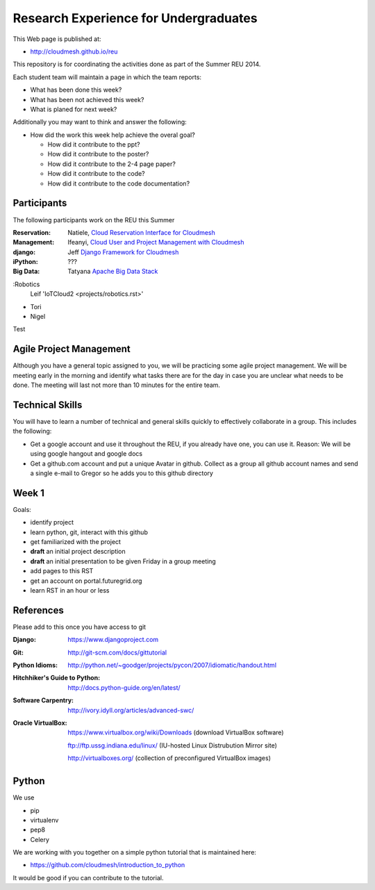 

Research Experience for Undergraduates
======================================================================

This Web page is published at:

* http://cloudmesh.github.io/reu

This repository is for coordinating the activities done as part of the
Summer REU 2014.

Each student team will maintain a page in which the team reports:

* What has been done this week?
* What has been not achieved this week?
* What is planed for next week?

Additionally you may want to think and answer the following:

* How did the work this week help achieve the overal goal?

  * How did it contribute to the ppt?
  * How did it contribute to the poster?
  * How did it contribute to the 2-4 page paper?
  * How did it contribute to the code?
  * How did it contribute to the code documentation?

Participants
----------------------------------------------------------------------

The following participants work on the REU this Summer


:Reservation:
   Natiele, `Cloud Reservation Interface for Cloudmesh <projects/reservation.rst>`_

:Management:
   Ifeanyi, `Cloud User and Project Management with Cloudmesh <projects/accounts.rst>`_

:django:
   Jeff `Django Framework for  Cloudmesh <projects/django.rst>`_

:iPython:
   ???

:Big Data:
   Tatyana `Apache Big Data Stack <projects/bigdata.rst>`_
  
:Robotics
   Leif 'IoTCloud2 <projects/robotics.rst>'
* Tori
* Nigel   


Test

Agile Project Management
----------------------------------------------------------------------

Although you have a general topic assigned to you, we will be
practicing some agile project management. We will be meeting early in
the morning and identify what tasks there are for the day in case you
are unclear what needs to be done. The meeting will last not more than
10 minutes for the entire team.

Technical Skills
----------------------------------------------------------------------

You will have to learn a number of technical and general skills
quickly to effectively collaborate in a group. This includes the
following:

* Get a google account and use it throughout the REU, if you already
  have one, you can use it. Reason: We will be using google hangout
  and google docs

* Get a github.com account and put a unique Avatar in github. Collect
  as a group all github account names and send a single e-mail to
  Gregor so he adds you to this github directory

Week 1
----------------------------------------------------------------------

Goals:

* identify project
* learn python, git, interact with this github
* get familiarized with the project
* **draft** an initial project description
* **draft** an initial presentation to be given Friday in a group meeting
* add pages to this RST
* get an account on portal.futuregrid.org
* learn RST in an hour or less

References
----------------------------------------------------------------------

Please add to this once you have access to git 

:Django:
   https://www.djangoproject.com

:Git: 
   http://git-scm.com/docs/gittutorial

:Python Idioms:
   http://python.net/~goodger/projects/pycon/2007/idiomatic/handout.html

:Hitchhiker's Guide to Python:
   http://docs.python-guide.org/en/latest/

:Software Carpentry:
   http://ivory.idyll.org/articles/advanced-swc/

:Oracle VirtualBox:
   https://www.virtualbox.org/wiki/Downloads (download VirtualBox software)
   
   ftp://ftp.ussg.indiana.edu/linux/ (IU-hosted Linux Distrubution Mirror site)
   
   http://virtualboxes.org/ (collection of preconfigured VirtualBox images)

Python
----------------------------------------------------------------------

We use 

* pip
* virtualenv
* pep8
* Celery

We are working with you together on a simple python tutorial that is
maintained here:

* https://github.com/cloudmesh/introduction_to_python

It would be good if you can contribute to the tutorial.
